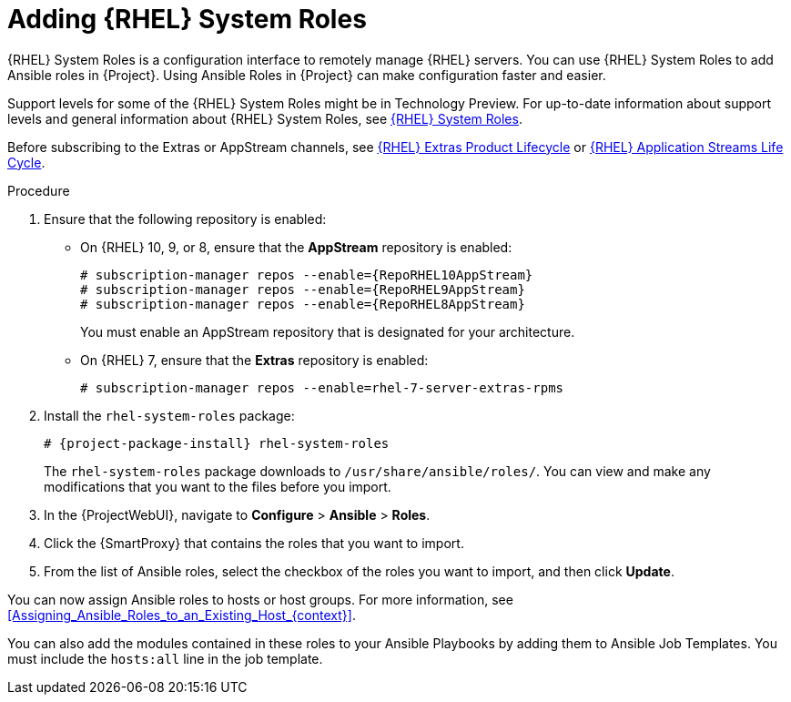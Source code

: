 [id="adding-rhel-system-roles_{context}"]
= Adding {RHEL} System Roles

{RHEL} System Roles is a configuration interface to remotely manage {RHEL} servers.
You can use {RHEL} System Roles to add Ansible roles in {Project}.
Using Ansible Roles in {Project} can make configuration faster and easier.

Support levels for some of the {RHEL} System Roles might be in Technology Preview.
For up-to-date information about support levels and general information about {RHEL} System Roles, see https://access.redhat.com/articles/3050101[{RHEL} System Roles].

Before subscribing to the Extras or AppStream channels, see https://access.redhat.com/support/policy/updates/extras[{RHEL} Extras Product Lifecycle] or https://access.redhat.com/support/policy/updates/rhel-app-streams-life-cycle[{RHEL} Application Streams Life Cycle].

.Procedure
. Ensure that the following repository is enabled:
* On {RHEL} 10, 9, or 8, ensure that the *AppStream* repository is enabled:
+
[options="nowrap" subs="+quotes,attributes"]
----
# subscription-manager repos --enable={RepoRHEL10AppStream}
# subscription-manager repos --enable={RepoRHEL9AppStream}
# subscription-manager repos --enable={RepoRHEL8AppStream}
----
+
You must enable an AppStream repository that is designated for your architecture.
ifdef::satellite[]
For more information, see {RHELDocsBaseURL}8/html/upgrading_from_rhel_7_to_rhel_8/appendix_rhel-8-repositories_upgrading-from-rhel-7-to-rhel-8[RHEL 8 repositories].
endif::[]
* On {RHEL} 7, ensure that the *Extras* repository is enabled:
+
[options="nowrap" subs="+quotes,attributes"]
----
# subscription-manager repos --enable=rhel-7-server-extras-rpms
----
. Install the `rhel-system-roles` package:
+
[options="nowrap" subs="+quotes,attributes"]
----
# {project-package-install} rhel-system-roles
----
+
The `rhel-system-roles` package downloads to `/usr/share/ansible/roles/`.
You can view and make any modifications that you want to the files before you import.
. In the {ProjectWebUI}, navigate to *Configure* > *Ansible* > *Roles*.
. Click the {SmartProxy} that contains the roles that you want to import.
. From the list of Ansible roles, select the checkbox of the roles you want to import, and then click *Update*.

You can now assign Ansible roles to hosts or host groups.
For more information, see xref:Assigning_Ansible_Roles_to_an_Existing_Host_{context}[].

You can also add the modules contained in these roles to your Ansible Playbooks by adding them to Ansible Job Templates.
You must include the `hosts:all` line in the job template.
ifdef::satellite[]
For more information, see https://access.redhat.com/articles/3050101[{RHEL} (RHEL) System Roles].
endif::[]

